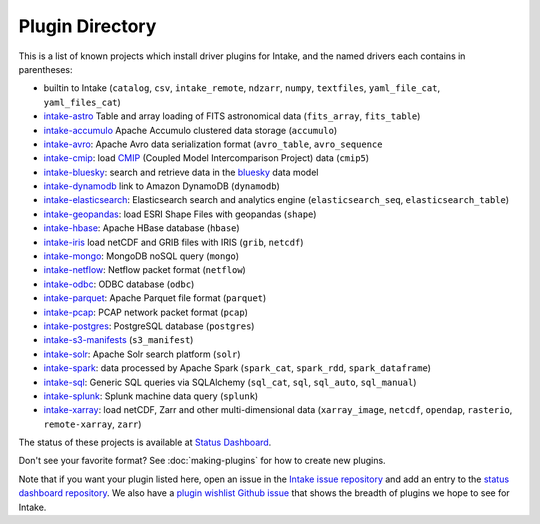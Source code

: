 .. _plugin-directory:

Plugin Directory
================

This is a list of known projects which install driver plugins for Intake, and the named drivers each
contains in parentheses:

* builtin to Intake (``catalog``, ``csv``, ``intake_remote``, ``ndzarr``,
  ``numpy``, ``textfiles``, ``yaml_file_cat``, ``yaml_files_cat``)
* `intake-astro <https://github.com/ContinuumIO/intake-astro>`_ Table and array loading of FITS astronomical data (``fits_array``, ``fits_table``)
* `intake-accumulo <https://github.com/ContinuumIO/intake-accumulo>`_ Apache Accumulo clustered data storage (``accumulo``)
* `intake-avro <https://github.com/ContinuumIO/intake-avro>`_: Apache Avro data serialization format (``avro_table``, ``avro_sequence``
* `intake-cmip <https://github.com/NCAR/intake-cmip>`_:  load `CMIP <https://cmip.llnl.gov/>`_ (Coupled Model Intercomparison Project) data (``cmip5``)
* `intake-bluesky <https://nsls-ii.github.io/intake-bluesky/>`_: search and retrieve data in the `bluesky <https://nsls-ii.github.io/bluesky>`_ data model
* `intake-dynamodb <https://github.com/informatics-lab/intake-dynamodb>`_ link to Amazon DynamoDB (``dynamodb``)
* `intake-elasticsearch <https://github.com/ContinuumIO/intake-elasticsearch>`_: Elasticsearch search and analytics engine (``elasticsearch_seq``, ``elasticsearch_table``)
* `intake-geopandas <https://github.com/informatics-lab/intake_geopandas>`_: load ESRI Shape Files with geopandas (``shape``)
* `intake-hbase <https://github.com/ContinuumIO/intake-hbase>`_: Apache HBase database (``hbase``)
* `intake-iris <https://github.com/informatics-lab/intake-iris>`_ load netCDF and GRIB files with IRIS (``grib``, ``netcdf``)
* `intake-mongo <https://github.com/ContinuumIO/intake-mongo>`_: MongoDB noSQL query (``mongo``)
* `intake-netflow <https://github.com/ContinuumIO/intake-netflow>`_: Netflow packet format (``netflow``)
* `intake-odbc <https://github.com/ContinuumIO/intake-odbc>`_: ODBC database (``odbc``)
* `intake-parquet <https://github.com/ContinuumIO/intake-parquet>`_: Apache Parquet file format (``parquet``)
* `intake-pcap <https://github.com/ContinuumIO/intake-pcap>`_: PCAP network packet format (``pcap``)
* `intake-postgres <https://github.com/ContinuumIO/intake-postgres>`_: PostgreSQL database (``postgres``)
* `intake-s3-manifests <https://github.com/informatics-lab/intake-s3-manifests>`_ (``s3_manifest``)
* `intake-solr <https://github.com/ContinuumIO/intake-solr>`_: Apache Solr search platform (``solr``)
* `intake-spark <https://github.com/ContinuumIO/intake-spark>`_: data processed by Apache Spark (``spark_cat``, ``spark_rdd``, ``spark_dataframe``)
* `intake-sql <https://github.com/ContinuumIO/intake-sql>`_: Generic SQL queries via SQLAlchemy (``sql_cat``, ``sql``, ``sql_auto``, ``sql_manual``)
* `intake-splunk <https://github.com/ContinuumIO/intake-splunk>`_: Splunk machine data query (``splunk``)
* `intake-xarray <https://github.com/ContinuumIO/intake-xarray>`_: load netCDF, Zarr and other multi-dimensional data (``xarray_image``, ``netcdf``, ``opendap``,
  ``rasterio``, ``remote-xarray``, ``zarr``)

The status of these projects is available at `Status Dashboard <https://continuumio.github.io/intake-dashboard/status.html>`_.

Don't see your favorite format?  See :doc:`making-plugins` for how to create new plugins.

Note that if you want your plugin listed here, open an issue in the `Intake
issue repository <https://github.com/ContinuumIO/intake>`_ and add an entry to the
`status dashboard repository <https://github.com/ContinuumIO/intake-dashboard>`_. We also have a
`plugin wishlist Github issue <https://github.com/ContinuumIO/intake/issues/58>`_
that shows the breadth of plugins we hope to see for Intake.
